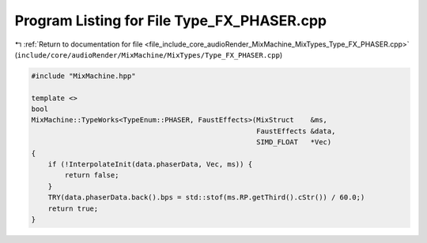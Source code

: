 
.. _program_listing_file_include_core_audioRender_MixMachine_MixTypes_Type_FX_PHASER.cpp:

Program Listing for File Type_FX_PHASER.cpp
===========================================

|exhale_lsh| :ref:`Return to documentation for file <file_include_core_audioRender_MixMachine_MixTypes_Type_FX_PHASER.cpp>` (``include/core/audioRender/MixMachine/MixTypes/Type_FX_PHASER.cpp``)

.. |exhale_lsh| unicode:: U+021B0 .. UPWARDS ARROW WITH TIP LEFTWARDS

.. code-block:: cpp

   #include "MixMachine.hpp"
   
   template <>
   bool
   MixMachine::TypeWorks<TypeEnum::PHASER, FaustEffects>(MixStruct    &ms,
                                                         FaustEffects &data,
                                                         SIMD_FLOAT   *Vec)
   {
       if (!InterpolateInit(data.phaserData, Vec, ms)) {
           return false;
       }
       TRY(data.phaserData.back().bps = std::stof(ms.RP.getThird().cStr()) / 60.0;)
       return true;
   }
